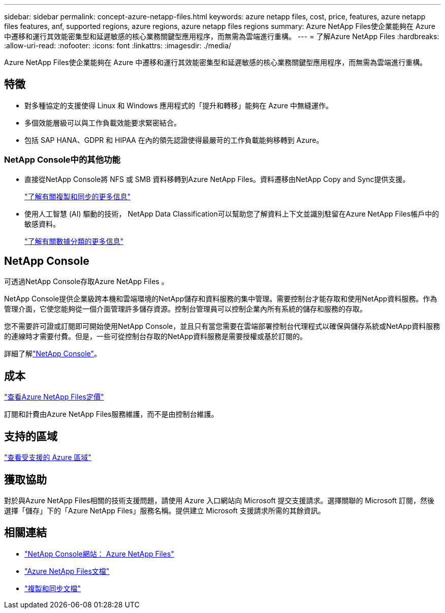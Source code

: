---
sidebar: sidebar 
permalink: concept-azure-netapp-files.html 
keywords: azure netapp files, cost, price, features, azure netapp files features, anf, supported regions, azure regions, azure netapp files regions 
summary: Azure NetApp Files使企業能夠在 Azure 中遷移和運行其效能密集型和延遲敏感的核心業務關鍵型應用程序，而無需為雲端進行重構。 
---
= 了解Azure NetApp Files
:hardbreaks:
:allow-uri-read: 
:nofooter: 
:icons: font
:linkattrs: 
:imagesdir: ./media/


[role="lead"]
Azure NetApp Files使企業能夠在 Azure 中遷移和運行其效能密集型和延遲敏感的核心業務關鍵型應用程序，而無需為雲端進行重構。



== 特徵

* 對多種協定的支援使得 Linux 和 Windows 應用程式的「提升和轉移」能夠在 Azure 中無縫運作。
* 多個效能層級可以與工作負載效能要求緊密結合。
* 包括 SAP HANA、GDPR 和 HIPAA 在內的領先認證使得最嚴苛的工作負載能夠移轉到 Azure。




=== NetApp Console中的其他功能

* 直接從NetApp Console將 NFS 或 SMB 資料移轉到Azure NetApp Files。資料遷移由NetApp Copy and Sync提供支援。
+
https://docs.netapp.com/us-en/bluexp-copy-sync/concept-cloud-sync.html["了解有關複製和同步的更多信息"^]

* 使用人工智慧 (AI) 驅動的技術， NetApp Data Classification可以幫助您了解資料上下文並識別駐留在Azure NetApp Files帳戶中的敏感資料。
+
https://docs.netapp.com/us-en/bluexp-classification/concept-cloud-compliance.html["了解有關數據分類的更多信息"^]





== NetApp Console

可透過NetApp Console存取Azure NetApp Files 。

NetApp Console提供企業級跨本機和雲端環境的NetApp儲存和資料服務的集中管理。需要控制台才能存取和使用NetApp資料服務。作為管理介面，它使您能夠從一個介面管理許多儲存資源。控制台管理員可以控制企業內所有系統的儲存和服務的存取。

您不需要許可證或訂閱即可開始使用NetApp Console，並且只有當您需要在雲端部署控制台代理程式以確保與儲存系統或NetApp資料服務的連線時才需要付費。但是，一些可從控制台存取的NetApp資料服務是需要授權或基於訂閱的。

詳細了解link:https://docs.netapp.com/us-en/bluexp-setup-admin/concept-overview.html["NetApp Console"^]。



== 成本

https://azure.microsoft.com/pricing/details/netapp/["查看Azure NetApp Files定價"^]

訂閱和計費由Azure NetApp Files服務維護，而不是由控制台維護。



== 支持的區域

https://bluexp.netapp.com/cloud-volumes-global-regions["查看受支援的 Azure 區域"^]



== 獲取協助

對於與Azure NetApp Files相關的技術支援問題，請使用 Azure 入口網站向 Microsoft 提交支援請求。選擇關聯的 Microsoft 訂閱，然後選擇「儲存」下的「Azure NetApp Files」服務名稱。提供建立 Microsoft 支援請求所需的其餘資訊。



== 相關連結

* link:https://bluexp.netapp.com/azure-netapp-files["NetApp Console網站： Azure NetApp Files"^]
* link:https://learn.microsoft.com/azure/azure-netapp-files/["Azure NetApp Files文檔"^]
* link:https://docs.netapp.com/us-en/bluexp-copy-sync/index.html["複製和同步文檔"^]

